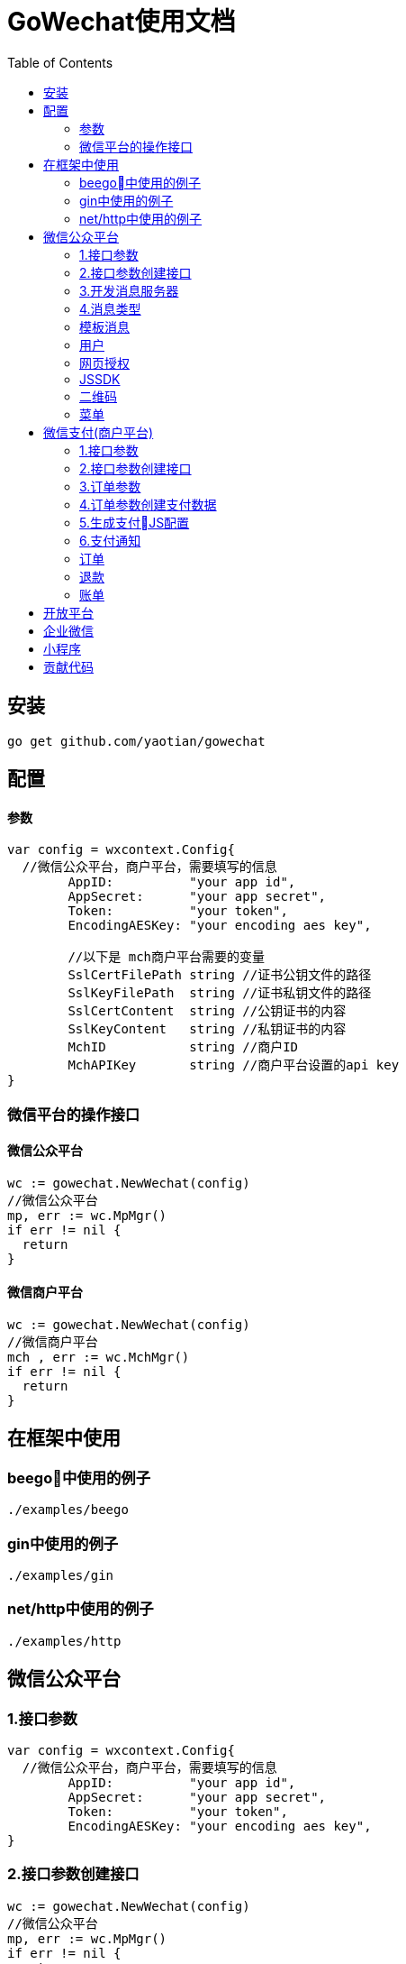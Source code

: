 = GoWechat使用文档
:toc: left

[[install,安装]]
== 安装
  go get github.com/yaotian/gowechat

[[use,使用]]
== 配置

==== 参数
```go
var config = wxcontext.Config{
  //微信公众平台，商户平台，需要填写的信息
	AppID:          "your app id",
	AppSecret:      "your app secret",
	Token:          "your token",
	EncodingAESKey: "your encoding aes key", 

	//以下是 mch商户平台需要的变量
	SslCertFilePath string //证书公钥文件的路径
	SslKeyFilePath  string //证书私钥文件的路径
	SslCertContent  string //公钥证书的内容
	SslKeyContent   string //私钥证书的内容
	MchID           string //商户ID
	MchAPIKey       string //商户平台设置的api key
}

```

=== 微信平台的操作接口

==== 微信公众平台

```go
wc := gowechat.NewWechat(config)
//微信公众平台
mp, err := wc.MpMgr()
if err != nil {
  return
}
```

==== 微信商户平台

```go
wc := gowechat.NewWechat(config)
//微信商户平台
mch , err := wc.MchMgr()
if err != nil {
  return
}

```

== 在框架中使用

=== beego中使用的例子
  ./examples/beego 

=== gin中使用的例子
  ./examples/gin

=== net/http中使用的例子 
  ./examples/http

[[mp,mp]]
== 微信公众平台

=== 1.接口参数
[source,go]
----
var config = wxcontext.Config{
  //微信公众平台，商户平台，需要填写的信息
	AppID:          "your app id",
	AppSecret:      "your app secret",
	Token:          "your token",
	EncodingAESKey: "your encoding aes key", 
}
----

=== 2.接口参数创建接口
[source,go]
----
wc := gowechat.NewWechat(config)
//微信公众平台
mp, err := wc.MpMgr()
if err != nil {
  return
}
----


=== 3.开发消息服务器
将开发的消息服务器（http://your_domain/wx_server）接入到微信公众平台，有几个步骤

1. 接入你的消息服务器时，微信公众号后台，会发信息给你的服务器，来进行验证。所以你的服务器需要知道如何处理验证消息。    
2. 微信公众平台与你的消息服务器之间通过消息通信来进行同步合作。所以你的消息服务器需要知道如何处理消息与如何发送消息。

本接口将复杂的过程（加密，打包，验证等等）封装了，让你只需要关心业务环节。

将以下的代码，加入到你的controller中，接口自动完成上面所说的两个功能，

NOTE: 你的controller需要能接收GET与POST两种消息

[source,go]
----
wc := gowechat.NewWechat(config)
//微信公众平台
mp, err := wc.MpMgr()
if err != nil {
  return
}

// 传入request和responseWriter
msgHandler := mp.GetMsgHandler(c.Ctx.Request, c.Ctx.ResponseWriter)

//设置接收消息的处理方法
msgHandler.SetHandleMessageFunc(func(msg message.MixMessage) *message.Reply {
  switch msg.Event {
  case message.EventSubscribe:
    return c.handleSubscribe(&msg)
  case message.EventScan:
    return c.handleScan(&msg)
  case message.EventUnsubscribe:
    return c.handleUnsubscribe(&msg)
  case message.EventClick:
    return c.handleClick(&msg)
  case message.EventLocation:
    return c.handleLocation(&msg)
  }

  switch msg.MsgType {
  case message.MsgTypeText:
    //回复消息：演示回复用户发送的消息
    text := message.NewText(msg.Content)
    return &message.Reply{message.MsgTypeText, text}
  case message.MsgTypeImage:
    return c.handleImage(&msg)
  }

	//处理消息接收以及回复
	err = msgHandler.Handle()
	if err != nil {
		beego.Error(err)
	}

})

----

=== 4.消息类型
消息分为以下几种：文本、图片、视频、声音、链接、坐标、图文、文章。

===== 文本消息
[source,go]
----
//回复消息：演示回复用户发送的消息
text := message.NewText("your message want to be sent")
return &message.Reply{message.MsgTypeText, text}
----

===== 图片消息
[source,go]
----
pic := message.NewImage("your_pic_mediaID")
return &message.Reply{message.MsgTypeImage, pic}
----

===== 视频消息
[source,go]
----
video := message.NewVideo("your_mediaID", "your_title", "your_description")
return &message.Reply{message.MsgTypeVideo, video}
----

===== 声音消息
[source,go]
----
voice := message.NewVoice("your_mediaID")
return &message.Reply{message.MsgTypeVoice, voice}
----

===== 链接消息
NOTE: 微信目前不支持回复链接消息

===== 坐标消息
NOTE: 微信目前不支持坐标消息

===== 图文消息
[source,go]
----
news := message.NewNews([]*Article{message.NewArticle("your_title", "your_description", "your_picURL", "your_url")})
return &message.Reply{message.MsgTypeNews, news}
----



=== 模板消息

=== 用户

=== 网页授权

=== JSSDK

=== 二维码

=== 菜单

[[mch,mch]]
== 微信支付(商户平台)

=== 1.接口参数

[source,go]
----
var config = wxcontext.Config{
  //微信公众平台，商户平台，需要填写的信息
	AppID:          "your app id",
	AppSecret:      "your app secret",
	Token:          "your token",
	EncodingAESKey: "your encoding aes key", 

  //------以下是 mch商户平台需要的变量
  //
  //证书公钥，路径，内容要保证只要有一项设置
	SslCertFilePath string //证书公钥文件的路径
	SslCertContent  string //公钥证书的内容

  //私钥，路径，内容要保证只要有一项设置
	SslKeyFilePath  string //证书私钥文件的路径
	SslKeyContent   string //私钥证书的内容

	MchID           string //商户ID
	MchAPIKey       string //商户平台设置的api key
  //------ End 商户平台设置
}
----

=== 2.接口参数创建接口

[source,golang]
----
wc := gowechat.NewWechat(config)
//微信商户平台
mch , err := wc.MchMgr()
if err != nil {
  return
}
----

=== 3.订单参数
[source,golang]
----
type OrderInput struct {
	OpenID      string //trade_type=JSAPI时（即公众号支付），此参数必传，此参数为微信用户在商户对应appid下的唯一标识
	Body        string //String(128)
	OutTradeNum string //String(32) 20150806125346 商户系统内部订单号，要求32个字符内，只能是数字、大小写字母_-|*@ ，且在同一个商户号下唯一。
	TotalFee    int    //分为单位
	IP          string
	NotifyURL   string //异步接收微信支付结果通知的回调地址，通知url必须为外网可访问的url，不能携带参数
	ProductID   string //trade_type=NATIVE时（即扫码支付），此参数必传

	tradeType   string //JSAPI，NATIVE，APP
}
----

=== 4.订单参数创建支付数据

[source,go]
----

//接口参数
wc := gowechat.NewWechat(config)

//商户平台接口
mch , err := wc.MchMgr()
if err != nil {
  return
}

//订单参数
var order pay.OrderInput
order.OpenID = your_openID
order.Body = "购物支付"
order.OutTradeNum = your_trade_num
order.TotalFee = your_fee
order.IP = your_ip
order.NotifyURL = your_notify_URL
----

公众号支付 H5中调用jssdk支付：
[source,go]
----
//公众号支付（jssdk支付数据）
cfg, err := mch.GetPay().GetJsAPIConfig(order)
----

扫码支付：
[source,go]
----
qrcodeImageURL, err := mch.GetPay().GetNativePayQrcodePicURL(order)
----

=== 5.生成支付JS配置

==== 1.WeixinJSBridge:
支付数据，json格式，这些数据可以传递到前端模板中使用
[source,go]
----
//公众号支付（jssdk支付数据）
cfg, err := mch.GetPay().GetJsAPIConfig(order)
json := cfg.ToJSON()
----

前端的JS代码例子
[source,javascript]
----
...
WeixinJSBridge.invoke(
       'getBrandWCPayRequest', {{$json}},
       function(res){
           if(res.err_msg == "get_brand_wcpay_request:ok" ) {
                // 使用以上方式判断前端返回,微信团队郑重提示：
                // res.err_msg将在用户支付成功后返回
                // ok，但并不保证它绝对可靠。
           }
       }
   );
...
----

==== 2.JSSDK:
支付数据，map格式，这些数据可以传递到前端模板中使用
[source,go]
----
//公众号支付（jssdk支付数据）
cfg, err := mch.GetPay().GetJsAPIConfig(order)
mapData := cfg.ToMap()
----

前端的JS代码例子
[source,javascript]
----
wx.chooseWXPay({
    timestamp: {{$timestamp}},
    nonceStr: {{$nonceStr}},
    package: {{$package}},
    signType: {{$signType}},
    paySign: {{$paySign}}, // 支付签名
    success: function (res) {
        // 支付成功后的回调函数
    }
});
----

=== 6.支付通知
微信支付后，微信服务器会将支付结果回调到你的服务器，服务器地址是在订单参数中设置的NotifyURL,为了安全，过来的数据需要检验正确。
[source,go]
----
wc := gowechat.NewWechat(config)
//微信商户平台
mch , err := wc.MchMgr()
if err != nil {
  return
}

//回调的数据检查，例子
req := c.Ctx.Request
data, err := ioutil.ReadAll(req.Body)
if err != nil {
	return
}
isSuccess, err := mch.GetPay().CheckPayNotifyData(data)
if err != nil {
	return
}
//成功后，你自己的处理

----



=== 订单

==== 统一下单

==== 查询订单

该接口提供所有微信支付订单的查询，商户可以通过该接口主动查询订单状态，完成下一步的业务逻辑。

需要调用查询接口的情况：

* 当商户后台、网络、服务器等出现异常，商户系统最终未接收到支付通知；
* 调用支付接口后，返回系统错误或未知交易状态情况；
* 调用被扫支付API，返回USERPAYING的状态；
* 调用关单或撤销接口API之前，需确认支付状态；

==== 关闭订单

=== 退款

=== 账单


[[open,open]]
== 开放平台

[[corp,corp]]
== 企业微信

[[mini,mini]]
== 小程序

[[code,code]]
== 贡献代码

